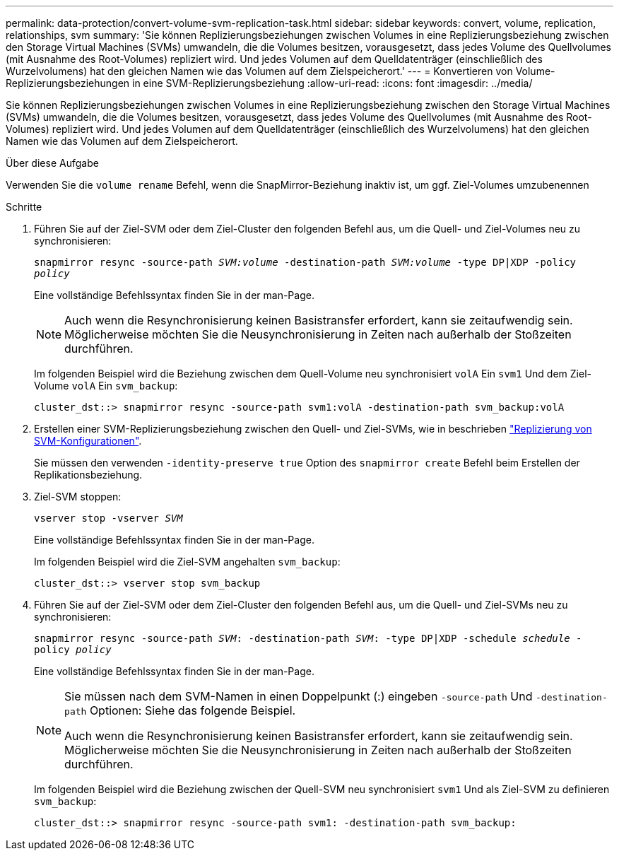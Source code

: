 ---
permalink: data-protection/convert-volume-svm-replication-task.html 
sidebar: sidebar 
keywords: convert, volume, replication, relationships, svm 
summary: 'Sie können Replizierungsbeziehungen zwischen Volumes in eine Replizierungsbeziehung zwischen den Storage Virtual Machines (SVMs) umwandeln, die die Volumes besitzen, vorausgesetzt, dass jedes Volume des Quellvolumes (mit Ausnahme des Root-Volumes) repliziert wird. Und jedes Volumen auf dem Quelldatenträger (einschließlich des Wurzelvolumens) hat den gleichen Namen wie das Volumen auf dem Zielspeicherort.' 
---
= Konvertieren von Volume-Replizierungsbeziehungen in eine SVM-Replizierungsbeziehung
:allow-uri-read: 
:icons: font
:imagesdir: ../media/


[role="lead"]
Sie können Replizierungsbeziehungen zwischen Volumes in eine Replizierungsbeziehung zwischen den Storage Virtual Machines (SVMs) umwandeln, die die Volumes besitzen, vorausgesetzt, dass jedes Volume des Quellvolumes (mit Ausnahme des Root-Volumes) repliziert wird. Und jedes Volumen auf dem Quelldatenträger (einschließlich des Wurzelvolumens) hat den gleichen Namen wie das Volumen auf dem Zielspeicherort.

.Über diese Aufgabe
Verwenden Sie die `volume rename` Befehl, wenn die SnapMirror-Beziehung inaktiv ist, um ggf. Ziel-Volumes umzubenennen

.Schritte
. Führen Sie auf der Ziel-SVM oder dem Ziel-Cluster den folgenden Befehl aus, um die Quell- und Ziel-Volumes neu zu synchronisieren:
+
`snapmirror resync -source-path _SVM:volume_ -destination-path _SVM:volume_ -type DP|XDP -policy _policy_`

+
Eine vollständige Befehlssyntax finden Sie in der man-Page.

+
[NOTE]
====
Auch wenn die Resynchronisierung keinen Basistransfer erfordert, kann sie zeitaufwendig sein. Möglicherweise möchten Sie die Neusynchronisierung in Zeiten nach außerhalb der Stoßzeiten durchführen.

====
+
Im folgenden Beispiel wird die Beziehung zwischen dem Quell-Volume neu synchronisiert `volA` Ein `svm1` Und dem Ziel-Volume `volA` Ein `svm_backup`:

+
[listing]
----
cluster_dst::> snapmirror resync -source-path svm1:volA -destination-path svm_backup:volA
----
. Erstellen einer SVM-Replizierungsbeziehung zwischen den Quell- und Ziel-SVMs, wie in beschrieben link:replicate-entire-svm-config-task.html["Replizierung von SVM-Konfigurationen"].
+
Sie müssen den verwenden `-identity-preserve true` Option des `snapmirror create` Befehl beim Erstellen der Replikationsbeziehung.

. Ziel-SVM stoppen:
+
`vserver stop -vserver _SVM_`

+
Eine vollständige Befehlssyntax finden Sie in der man-Page.

+
Im folgenden Beispiel wird die Ziel-SVM angehalten `svm_backup`:

+
[listing]
----
cluster_dst::> vserver stop svm_backup
----
. Führen Sie auf der Ziel-SVM oder dem Ziel-Cluster den folgenden Befehl aus, um die Quell- und Ziel-SVMs neu zu synchronisieren:
+
`snapmirror resync -source-path _SVM_: -destination-path _SVM_: -type DP|XDP -schedule _schedule_ -policy _policy_`

+
Eine vollständige Befehlssyntax finden Sie in der man-Page.

+
[NOTE]
====
Sie müssen nach dem SVM-Namen in einen Doppelpunkt (:) eingeben `-source-path` Und `-destination-path` Optionen: Siehe das folgende Beispiel.

Auch wenn die Resynchronisierung keinen Basistransfer erfordert, kann sie zeitaufwendig sein. Möglicherweise möchten Sie die Neusynchronisierung in Zeiten nach außerhalb der Stoßzeiten durchführen.

====
+
Im folgenden Beispiel wird die Beziehung zwischen der Quell-SVM neu synchronisiert `svm1` Und als Ziel-SVM zu definieren `svm_backup`:

+
[listing]
----
cluster_dst::> snapmirror resync -source-path svm1: -destination-path svm_backup:
----

